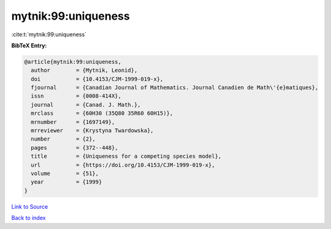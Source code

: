 mytnik:99:uniqueness
====================

:cite:t:`mytnik:99:uniqueness`

**BibTeX Entry:**

.. code-block:: bibtex

   @article{mytnik:99:uniqueness,
     author        = {Mytnik, Leonid},
     doi           = {10.4153/CJM-1999-019-x},
     fjournal      = {Canadian Journal of Mathematics. Journal Canadien de Math\'{e}matiques},
     issn          = {0008-414X},
     journal       = {Canad. J. Math.},
     mrclass       = {60H30 (35Q80 35R60 60H15)},
     mrnumber      = {1697149},
     mrreviewer    = {Krystyna Twardowska},
     number        = {2},
     pages         = {372--448},
     title         = {Uniqueness for a competing species model},
     url           = {https://doi.org/10.4153/CJM-1999-019-x},
     volume        = {51},
     year          = {1999}
   }

`Link to Source <https://doi.org/10.4153/CJM-1999-019-x},>`_


`Back to index <../By-Cite-Keys.html>`_
